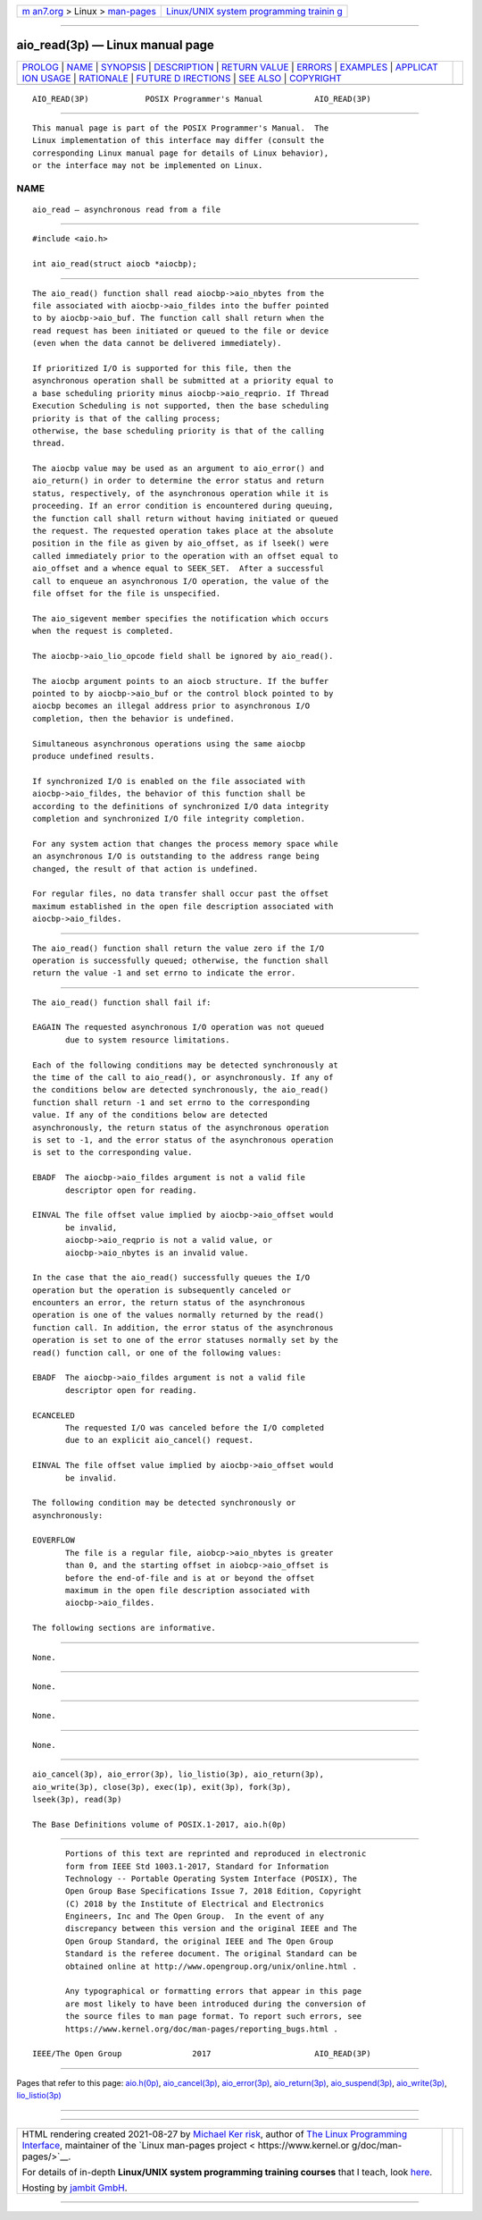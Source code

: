 .. container:: page-top

.. container:: nav-bar

   +----------------------------------+----------------------------------+
   | `m                               | `Linux/UNIX system programming   |
   | an7.org <../../../index.html>`__ | trainin                          |
   | > Linux >                        | g <http://man7.org/training/>`__ |
   | `man-pages <../index.html>`__    |                                  |
   +----------------------------------+----------------------------------+

--------------

aio_read(3p) — Linux manual page
================================

+-----------------------------------+-----------------------------------+
| `PROLOG <#PROLOG>`__ \|           |                                   |
| `NAME <#NAME>`__ \|               |                                   |
| `SYNOPSIS <#SYNOPSIS>`__ \|       |                                   |
| `DESCRIPTION <#DESCRIPTION>`__ \| |                                   |
| `RETURN VALUE <#RETURN_VALUE>`__  |                                   |
| \| `ERRORS <#ERRORS>`__ \|        |                                   |
| `EXAMPLES <#EXAMPLES>`__ \|       |                                   |
| `APPLICAT                         |                                   |
| ION USAGE <#APPLICATION_USAGE>`__ |                                   |
| \| `RATIONALE <#RATIONALE>`__ \|  |                                   |
| `FUTURE D                         |                                   |
| IRECTIONS <#FUTURE_DIRECTIONS>`__ |                                   |
| \| `SEE ALSO <#SEE_ALSO>`__ \|    |                                   |
| `COPYRIGHT <#COPYRIGHT>`__        |                                   |
+-----------------------------------+-----------------------------------+
| .. container:: man-search-box     |                                   |
+-----------------------------------+-----------------------------------+

::

   AIO_READ(3P)            POSIX Programmer's Manual           AIO_READ(3P)


-----------------------------------------------------

::

          This manual page is part of the POSIX Programmer's Manual.  The
          Linux implementation of this interface may differ (consult the
          corresponding Linux manual page for details of Linux behavior),
          or the interface may not be implemented on Linux.

NAME
-------------------------------------------------

::

          aio_read — asynchronous read from a file


---------------------------------------------------------

::

          #include <aio.h>

          int aio_read(struct aiocb *aiocbp);


---------------------------------------------------------------

::

          The aio_read() function shall read aiocbp->aio_nbytes from the
          file associated with aiocbp->aio_fildes into the buffer pointed
          to by aiocbp->aio_buf. The function call shall return when the
          read request has been initiated or queued to the file or device
          (even when the data cannot be delivered immediately).

          If prioritized I/O is supported for this file, then the
          asynchronous operation shall be submitted at a priority equal to
          a base scheduling priority minus aiocbp->aio_reqprio. If Thread
          Execution Scheduling is not supported, then the base scheduling
          priority is that of the calling process;
          otherwise, the base scheduling priority is that of the calling
          thread.

          The aiocbp value may be used as an argument to aio_error() and
          aio_return() in order to determine the error status and return
          status, respectively, of the asynchronous operation while it is
          proceeding. If an error condition is encountered during queuing,
          the function call shall return without having initiated or queued
          the request. The requested operation takes place at the absolute
          position in the file as given by aio_offset, as if lseek() were
          called immediately prior to the operation with an offset equal to
          aio_offset and a whence equal to SEEK_SET.  After a successful
          call to enqueue an asynchronous I/O operation, the value of the
          file offset for the file is unspecified.

          The aio_sigevent member specifies the notification which occurs
          when the request is completed.

          The aiocbp->aio_lio_opcode field shall be ignored by aio_read().

          The aiocbp argument points to an aiocb structure. If the buffer
          pointed to by aiocbp->aio_buf or the control block pointed to by
          aiocbp becomes an illegal address prior to asynchronous I/O
          completion, then the behavior is undefined.

          Simultaneous asynchronous operations using the same aiocbp
          produce undefined results.

          If synchronized I/O is enabled on the file associated with
          aiocbp->aio_fildes, the behavior of this function shall be
          according to the definitions of synchronized I/O data integrity
          completion and synchronized I/O file integrity completion.

          For any system action that changes the process memory space while
          an asynchronous I/O is outstanding to the address range being
          changed, the result of that action is undefined.

          For regular files, no data transfer shall occur past the offset
          maximum established in the open file description associated with
          aiocbp->aio_fildes.


-----------------------------------------------------------------

::

          The aio_read() function shall return the value zero if the I/O
          operation is successfully queued; otherwise, the function shall
          return the value -1 and set errno to indicate the error.


-----------------------------------------------------

::

          The aio_read() function shall fail if:

          EAGAIN The requested asynchronous I/O operation was not queued
                 due to system resource limitations.

          Each of the following conditions may be detected synchronously at
          the time of the call to aio_read(), or asynchronously. If any of
          the conditions below are detected synchronously, the aio_read()
          function shall return -1 and set errno to the corresponding
          value. If any of the conditions below are detected
          asynchronously, the return status of the asynchronous operation
          is set to -1, and the error status of the asynchronous operation
          is set to the corresponding value.

          EBADF  The aiocbp->aio_fildes argument is not a valid file
                 descriptor open for reading.

          EINVAL The file offset value implied by aiocbp->aio_offset would
                 be invalid,
                 aiocbp->aio_reqprio is not a valid value, or
                 aiocbp->aio_nbytes is an invalid value.

          In the case that the aio_read() successfully queues the I/O
          operation but the operation is subsequently canceled or
          encounters an error, the return status of the asynchronous
          operation is one of the values normally returned by the read()
          function call. In addition, the error status of the asynchronous
          operation is set to one of the error statuses normally set by the
          read() function call, or one of the following values:

          EBADF  The aiocbp->aio_fildes argument is not a valid file
                 descriptor open for reading.

          ECANCELED
                 The requested I/O was canceled before the I/O completed
                 due to an explicit aio_cancel() request.

          EINVAL The file offset value implied by aiocbp->aio_offset would
                 be invalid.

          The following condition may be detected synchronously or
          asynchronously:

          EOVERFLOW
                 The file is a regular file, aiobcp->aio_nbytes is greater
                 than 0, and the starting offset in aiobcp->aio_offset is
                 before the end-of-file and is at or beyond the offset
                 maximum in the open file description associated with
                 aiocbp->aio_fildes.

          The following sections are informative.


---------------------------------------------------------

::

          None.


---------------------------------------------------------------------------

::

          None.


-----------------------------------------------------------

::

          None.


---------------------------------------------------------------------------

::

          None.


---------------------------------------------------------

::

          aio_cancel(3p), aio_error(3p), lio_listio(3p), aio_return(3p),
          aio_write(3p), close(3p), exec(1p), exit(3p), fork(3p),
          lseek(3p), read(3p)

          The Base Definitions volume of POSIX.1‐2017, aio.h(0p)


-----------------------------------------------------------

::

          Portions of this text are reprinted and reproduced in electronic
          form from IEEE Std 1003.1-2017, Standard for Information
          Technology -- Portable Operating System Interface (POSIX), The
          Open Group Base Specifications Issue 7, 2018 Edition, Copyright
          (C) 2018 by the Institute of Electrical and Electronics
          Engineers, Inc and The Open Group.  In the event of any
          discrepancy between this version and the original IEEE and The
          Open Group Standard, the original IEEE and The Open Group
          Standard is the referee document. The original Standard can be
          obtained online at http://www.opengroup.org/unix/online.html .

          Any typographical or formatting errors that appear in this page
          are most likely to have been introduced during the conversion of
          the source files to man page format. To report such errors, see
          https://www.kernel.org/doc/man-pages/reporting_bugs.html .

   IEEE/The Open Group               2017                      AIO_READ(3P)

--------------

Pages that refer to this page: `aio.h(0p) <../man0/aio.h.0p.html>`__, 
`aio_cancel(3p) <../man3/aio_cancel.3p.html>`__, 
`aio_error(3p) <../man3/aio_error.3p.html>`__, 
`aio_return(3p) <../man3/aio_return.3p.html>`__, 
`aio_suspend(3p) <../man3/aio_suspend.3p.html>`__, 
`aio_write(3p) <../man3/aio_write.3p.html>`__, 
`lio_listio(3p) <../man3/lio_listio.3p.html>`__

--------------

--------------

.. container:: footer

   +-----------------------+-----------------------+-----------------------+
   | HTML rendering        |                       | |Cover of TLPI|       |
   | created 2021-08-27 by |                       |                       |
   | `Michael              |                       |                       |
   | Ker                   |                       |                       |
   | risk <https://man7.or |                       |                       |
   | g/mtk/index.html>`__, |                       |                       |
   | author of `The Linux  |                       |                       |
   | Programming           |                       |                       |
   | Interface <https:     |                       |                       |
   | //man7.org/tlpi/>`__, |                       |                       |
   | maintainer of the     |                       |                       |
   | `Linux man-pages      |                       |                       |
   | project <             |                       |                       |
   | https://www.kernel.or |                       |                       |
   | g/doc/man-pages/>`__. |                       |                       |
   |                       |                       |                       |
   | For details of        |                       |                       |
   | in-depth **Linux/UNIX |                       |                       |
   | system programming    |                       |                       |
   | training courses**    |                       |                       |
   | that I teach, look    |                       |                       |
   | `here <https://ma     |                       |                       |
   | n7.org/training/>`__. |                       |                       |
   |                       |                       |                       |
   | Hosting by `jambit    |                       |                       |
   | GmbH                  |                       |                       |
   | <https://www.jambit.c |                       |                       |
   | om/index_en.html>`__. |                       |                       |
   +-----------------------+-----------------------+-----------------------+

--------------

.. container:: statcounter

   |Web Analytics Made Easy - StatCounter|

.. |Cover of TLPI| image:: https://man7.org/tlpi/cover/TLPI-front-cover-vsmall.png
   :target: https://man7.org/tlpi/
.. |Web Analytics Made Easy - StatCounter| image:: https://c.statcounter.com/7422636/0/9b6714ff/1/
   :class: statcounter
   :target: https://statcounter.com/
